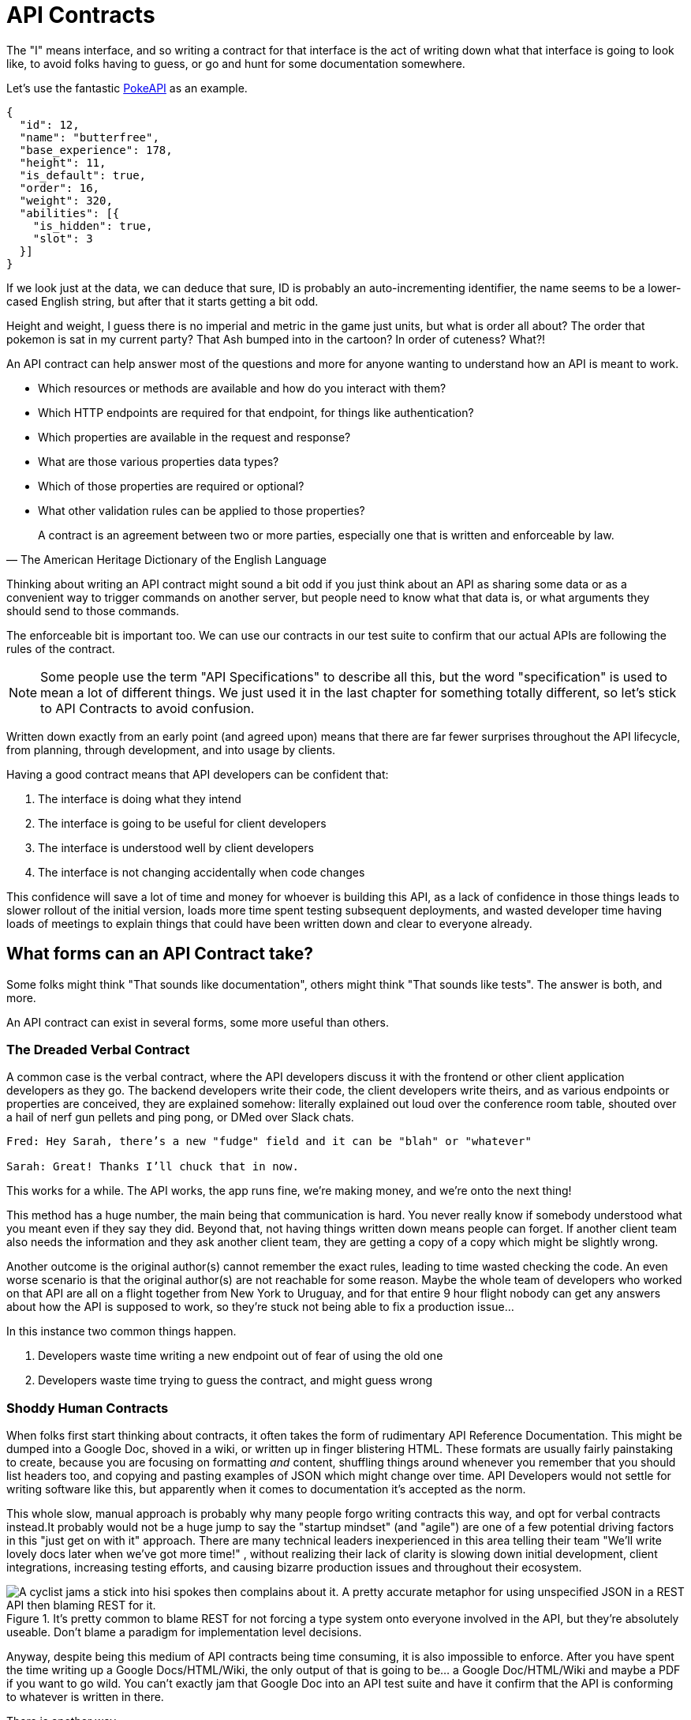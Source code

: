 = API Contracts

The "I" means interface, and so writing a contract for that interface is the act of writing down what that interface is going to look like, to avoid folks having to guess, or go and hunt for some documentation somewhere.

Let's use the fantastic https://pokeapi.co/[PokeAPI] as an example.

[source,javascript]
----
{
  "id": 12,
  "name": "butterfree",
  "base_experience": 178,
  "height": 11,
  "is_default": true,
  "order": 16,
  "weight": 320,
  "abilities": [{
    "is_hidden": true,
    "slot": 3
  }]
}
----

If we look just at the data, we can deduce that sure, ID is probably an auto-incrementing identifier, the name seems to be a lower-cased English string, but after that it starts getting a bit odd.

Height and weight, I guess there is no imperial and metric in the game just units, but what is order all about? The order that pokemon is sat in my current party? That Ash bumped into in the cartoon? In order of cuteness? What?!

An API contract can help answer most of the questions and more for anyone wanting to understand how an API is meant to work.

- Which resources or methods are available and how do you interact with them?
- Which HTTP endpoints are required for that endpoint, for things like authentication?
- Which properties are available in the request and response?
- What are those various properties data types?
- Which of those properties are required or optional?
- What other validation rules can be applied to those properties?

[quote, The American Heritage Dictionary of the English Language]
____
A contract is an agreement between two or more parties, especially one that is written and enforceable by law.
____

Thinking about writing an API contract might sound a bit odd if you just think about an API as sharing some data or as a convenient way to trigger commands on another server, but people need to know what that data is, or what arguments they should send to those commands.

The enforceable bit is important too. We can use our contracts in our test suite to confirm that our actual APIs are following the rules of the contract.

NOTE: Some people use the term "API Specifications" to describe all this, but the word "specification" is used to mean a lot of different things. We just used it in the last chapter for something totally different, so let's stick to API Contracts to avoid confusion.

Written down exactly from an early point (and agreed upon) means that there are far fewer surprises throughout the API lifecycle, from planning, through development, and into usage by clients.

Having a good contract means that API developers can be confident that:

1. The interface is doing what they intend
2. The interface is going to be useful for client developers
3. The interface is understood well by client developers
4. The interface is not changing accidentally when code changes

This confidence will save a lot of time and money for whoever is building this API, as a lack of confidence in those things leads to slower rollout of the initial version, loads more time spent testing subsequent deployments, and wasted developer time having loads of meetings to explain things that could have been written down and clear to everyone already.

== What forms can an API Contract take?

Some folks might think "That sounds like documentation", others might think "That sounds like tests". The answer is both, and more.

An API contract can exist in several forms, some more useful than others.

=== The Dreaded Verbal Contract

A common case is the verbal contract, where the API developers discuss it with the frontend or other client application developers as they go. The backend developers write their code, the client developers write theirs, and as various endpoints or properties are conceived, they are explained somehow: literally explained out loud over the conference room table, shouted over a hail of nerf gun pellets and ping pong, or DMed over Slack chats.

----
Fred: Hey Sarah, there’s a new "fudge" field and it can be "blah" or "whatever"

Sarah: Great! Thanks I’ll chuck that in now.
----

This works for a while. The API works, the app runs fine, we're making money, and we’re onto the next thing!

This method has a huge number, the main being that communication is hard. You never really know if somebody understood what you meant even if they say they did. Beyond that, not having things written down means people can forget. If another client team also needs the information and they ask another client team, they are getting a copy of a copy which might be slightly wrong.

Another outcome is the original author(s) cannot remember the exact rules, leading to time wasted checking the code. An even worse scenario is that the original author(s) are not reachable for some reason. Maybe the whole team of developers who worked on that API are all on a flight together from New York to Uruguay, and for that entire 9 hour flight nobody can get any answers about how the API is supposed to work, so they're stuck not being able to fix a production issue...

In this instance two common things happen.

1. Developers waste time writing a new endpoint out of fear of using the old one
2. Developers waste time trying to guess the contract, and might guess wrong

=== Shoddy Human Contracts

When folks first start thinking about contracts, it often takes the form of rudimentary API Reference Documentation. This might be dumped into a Google Doc, shoved in a wiki, or written up in finger blistering HTML. These formats are usually fairly painstaking to create, because you are focusing on formatting _and_ content, shuffling things around whenever you remember that you should list headers too, and copying and pasting examples of JSON which might change over time. API Developers would not settle for writing software like this, but apparently when it comes to documentation it's accepted as the norm.

This whole slow, manual approach is probably why many people forgo writing contracts this way, and opt for verbal contracts instead.It probably would not be a huge jump to say the "startup mindset" (and "agile") are one of a few potential driving factors in this "just get on with it" approach. There are many technical leaders inexperienced in this area telling their team "We'll write lovely docs later when we've got more time!" , without realizing their lack of clarity is slowing down initial development, client integrations, increasing testing efforts, and causing bizarre production issues and throughout their ecosystem.

.It's pretty common to blame REST for not forcing a type system onto everyone involved in the API, but they're absolutely useable. Don't blame a paradigm for implementation level decisions.
image::./images/contracts-unspecified-json.jpeg[A cyclist jams a stick into hisi spokes then complains about it. A pretty accurate metaphor for using unspecified JSON in a REST API then blaming REST for it.]

Anyway, despite being this medium of API contracts being time consuming, it is also impossible to enforce. After you have spent the time writing up a Google Docs/HTML/Wiki, the only output of that is going to be... a Google Doc/HTML/Wiki and maybe a PDF if you want to go wild. You can't exactly jam that Google Doc into an API test suite and have it confirm that the API is conforming to whatever is written in there.

There is another way.

=== Description Languages

A description language can be a programming language based, or text based format which lets you describe an API in a reusable format. This reusable format means you can do a whole bunch of stuff:

- Documentation
- Client-side validation
- Server-side validation
- Client-library Generation (SDKs)
- UI Generation
- Server/Application generation
- Mock servers
- Contract testing

SOAP as been mentioned as one system that used to have meta-data which described its methods and messages using something called a WSDL:

[quote, Wikipedia]
----
The Web Services Description Language is an XML-based interface definition language that is used for describing the functionality offered by a web service. The acronym is also used for any specific WSDL description of a web service, which provides a machine-readable description of how the service can be called, what parameters it expects, and what data structures it returns. Therefore, its purpose is roughly similar to that of a type signature in a programming language.
----

WSDLs were only used for SOAP, and not many paradigms or implementations seemed to bother with this sort of description language for a long time. Luckily that has all changed over the last few years.

==== Endpoint-based APIs

In the endpoint-based API world there were a few such as https://apiblueprint.org/[API Blueprint], https://raml.org/[RAML], and Swagger, but for years the tooling was a bit lacking, and mostly only allowed for outputting as documentation. In 2018 one description language settled the mainstream favourite, and that was OpenAPI v3.0.

----
The OpenAPI Specification (OAS) defines a standard, programming language-agnostic interface description for REST APIs, which allows both humans and computers to discover and understand the capabilities of a service without requiring access to source code, additional documentation, or inspection of network traffic.
----

OpenAPI is slowly becoming the go-to description language for writing "endpoint-based API" contracts, and you will come to see why as OpenAPI pops up in pretty much every part of this book. Planning, design, testing, management, you name it, OpenAPI can help out.

Another popular language is http://json-schema.org/[JSON Schema], which parts of OpenAPI are based on, and mostly compatible with.

.An overly simplified example of a basic API which lists collections and resources of hats.
[source,yaml]
----
openapi: 3.0.2
info:
  title: Cat on the Hat API
  version: 1.0.0
  description: The API for selling hats with pictures of cats.
servers:
  - url: "https://hats.example.com"
    description: Production server
  - url: "https://hats-staging.example.com"
    description: Staging server

paths:
  /hats:
    get:
      description: Returns all hats from the system that the user has access to
      responses:
        '200':
          description: A list of hats.
          content:
            application/json:
              schema:
                $ref: '#/components/schemas/hats'

components:
  schemas:
    hats:
      type: array
      items:
        $ref: "#/components/schemas/hat"

    hat:
      type: object
      properties:
        id:
          type: string
          format: uuid
        name:
          type: enum
          enum:
            - bowler
            - top
            - fedora
----

OpenAPI is a YAML or JSON based descriptive language which covers endpoints, headers, requests and responses, allows for examples in different mime types, outlines errors, and even lets developers write in potential values, validation rules, etc.

These OpenAPI contract files are usually static, usually written down along with the source code, then sometimes deployed to a file hosting like S3 for folks to use. Some managers want to treat these like business secrets and hide them under lock and key, which makes absolutely no damned sense as they are meta-data only. Most "hackers" could probably figure out that you keep your list of companies under `GET /companies`, so just don't make that a publicly available endpoint and you're gonna be ok. PayPal, Microsoft, and other companies make these OpenAPI contracts available to anyone who wants to download them, and this can help folks integrate with your APIs.

You can imagine an OpenAPI file growing to be rather unwieldy once its got 50+ endpoints and more complex examples, but have no fear you can spread things around in multiple files to make it a lot more DRY (Don't Repeat Yourself) and useful. The first thing to go is usually the `components.schema` definitions, which can be moved to their own files. These files are essentially JSON Schema, so you can have the best of both worlds using both OpenAPI and JSON Schema for various things.

It's quite common to then also make the JSON Schema files available over the wire, by putting links to the static .json files in a HTTP response header. This can provide more information about the object to the API client without needing to figure out how to distribute the files to them ahead of time.

==== GraphQL

GraphQL as an implementation comes bundled with its own type system, which acts as its source of truth for API contracts: GraphQL Schemas.

All the GraphQL documentation examples are Star Wars. Sure, it's obviously inferior to Stargate SG-1, but let's reuse their examples for simplicity:

.An example of GraphQL schemas implementing interfaces and sharing properties across different types.
[source,graphql]
----
interface Character {
  id: ID!
  name: String!
  friends: [Character]
  appearsIn: [Episode]!
}

type Human implements Character {
  id: ID!
  name: String!
  friends: [Character]
  appearsIn: [Episode]!
  starships: [Starship]
  totalCredits: Int
}

type Droid implements Character {
  id: ID!
  name: String!
  friends: [Character]
  appearsIn: [Episode]!
  primaryFunction: String
}
----

These schemas can be defined in whatever programming language the API is built in: JavaScript, PHP, Go, whatever, but they are usually not written in one definitive format. That makes portability a little funky (you couldn't give a Go defined schema to a JavaScript client), but not impossible.

GraphQL schema does not support validation being defined in the contract like OpenAPI and JSON Schema, but there are some extensions floating around which can help. More on all of that later.

==== gRPC

gRPC uses another Google tool for its API contract: https://developers.google.com/protocol-buffers/[Protobuf]. Protobuf is basically a serializer for data going over the wire. Much like GraphQL and its schemas, Protobuf is integral to gRPC. Instead of schemas they call them "Message Types", but it's all the same sort of idea.

Instead of writing them in whatever language the API is written in (like GraphQL), a new  `.proto` file is written using https://developers.google.com/protocol-buffers/docs/proto[Protocol Buffer Language Syntax]. This C-family/Java style language exists solely for writing these files. It might be a bit of a pain to figure out a brand new syntax, ut it has the benefit of being fairly portable as you can read them in multiple languages. Finding a JavaScript, Ruby, Python, Go, etc. tool that can read a `.proto` file is a whole lot easier than trying to get Python to read something written in  - for example - JavaScript.

Rarely are `.proto` files made available over a URL, they are usually bundled and distributed with client code. Then usually things are kept backwards compatible until the clients have upgraded whatever client code brought the `.proto` files their way.

== Service Model & Data Model

Two terms that pop up from time to time as "service model" and "data model". These are two ways to specify which part of the API contract you are talking about.

image::images/data-model-service-model.png[]

The service model is the language used to describe things like the URL, HTTP method, headers like content type, authentication strategy, etc. It is used to explain all the things outside of the actual content of the message, the peripheral stuff to the actual data.

The data model is used to describe the contents of the message, which is probably what you find in the HTTP body.

GraphQL does not really have a service model. All interactions operate under a single HTTP endpoint (usually `POST /graphql`) so you wouldn't bother writing a contract around that in great detail. It would just be mentioned in passing as an implementation detail, and the majority of the effort would go into explaining the data model.

gRPC sort of has a service model. It is just a web server you hit with methods and arguments. So there might not be different endpoints,::footnote[Without getting the "REST Bridge" involved anyway], but the different method names are essentially the service model.

==